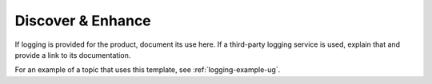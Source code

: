 .. _discover-enhance:

==================
Discover & Enhance
==================

.. Define |product name| in conf.py

If logging is provided for the product, document its use here. If a
third-party logging service is used, explain that and provide a link to its
documentation.

For an example of a topic that uses this template, see
:ref:`logging-example-ug`.
